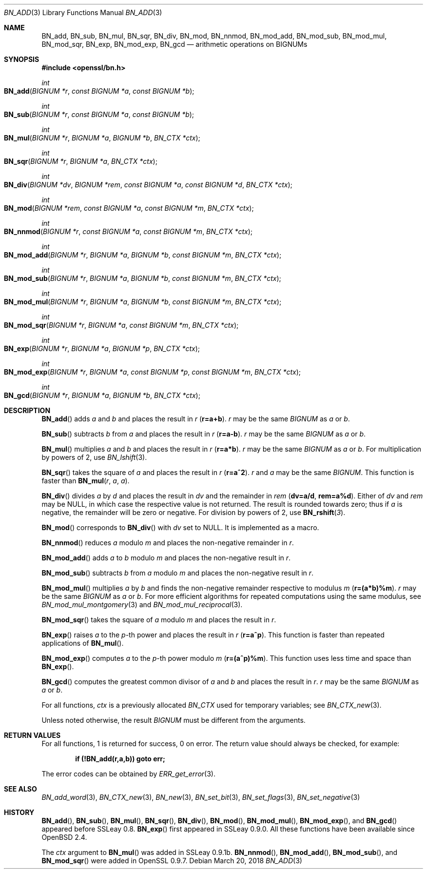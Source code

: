 .\"	$OpenBSD: BN_add.3,v 1.8 2018/03/20 20:26:23 schwarze Exp $
.\"	OpenSSL b97fdb57 Nov 11 09:33:09 2016 +0100
.\"
.\" This file was written by Ulf Moeller <ulf@openssl.org>
.\" and Bodo Moeller <bodo@openssl.org>.
.\" Copyright (c) 2000, 2001, 2015 The OpenSSL Project.  All rights reserved.
.\"
.\" Redistribution and use in source and binary forms, with or without
.\" modification, are permitted provided that the following conditions
.\" are met:
.\"
.\" 1. Redistributions of source code must retain the above copyright
.\"    notice, this list of conditions and the following disclaimer.
.\"
.\" 2. Redistributions in binary form must reproduce the above copyright
.\"    notice, this list of conditions and the following disclaimer in
.\"    the documentation and/or other materials provided with the
.\"    distribution.
.\"
.\" 3. All advertising materials mentioning features or use of this
.\"    software must display the following acknowledgment:
.\"    "This product includes software developed by the OpenSSL Project
.\"    for use in the OpenSSL Toolkit. (http://www.openssl.org/)"
.\"
.\" 4. The names "OpenSSL Toolkit" and "OpenSSL Project" must not be used to
.\"    endorse or promote products derived from this software without
.\"    prior written permission. For written permission, please contact
.\"    openssl-core@openssl.org.
.\"
.\" 5. Products derived from this software may not be called "OpenSSL"
.\"    nor may "OpenSSL" appear in their names without prior written
.\"    permission of the OpenSSL Project.
.\"
.\" 6. Redistributions of any form whatsoever must retain the following
.\"    acknowledgment:
.\"    "This product includes software developed by the OpenSSL Project
.\"    for use in the OpenSSL Toolkit (http://www.openssl.org/)"
.\"
.\" THIS SOFTWARE IS PROVIDED BY THE OpenSSL PROJECT ``AS IS'' AND ANY
.\" EXPRESSED OR IMPLIED WARRANTIES, INCLUDING, BUT NOT LIMITED TO, THE
.\" IMPLIED WARRANTIES OF MERCHANTABILITY AND FITNESS FOR A PARTICULAR
.\" PURPOSE ARE DISCLAIMED.  IN NO EVENT SHALL THE OpenSSL PROJECT OR
.\" ITS CONTRIBUTORS BE LIABLE FOR ANY DIRECT, INDIRECT, INCIDENTAL,
.\" SPECIAL, EXEMPLARY, OR CONSEQUENTIAL DAMAGES (INCLUDING, BUT
.\" NOT LIMITED TO, PROCUREMENT OF SUBSTITUTE GOODS OR SERVICES;
.\" LOSS OF USE, DATA, OR PROFITS; OR BUSINESS INTERRUPTION)
.\" HOWEVER CAUSED AND ON ANY THEORY OF LIABILITY, WHETHER IN CONTRACT,
.\" STRICT LIABILITY, OR TORT (INCLUDING NEGLIGENCE OR OTHERWISE)
.\" ARISING IN ANY WAY OUT OF THE USE OF THIS SOFTWARE, EVEN IF ADVISED
.\" OF THE POSSIBILITY OF SUCH DAMAGE.
.\"
.Dd $Mdocdate: March 20 2018 $
.Dt BN_ADD 3
.Os
.Sh NAME
.Nm BN_add ,
.Nm BN_sub ,
.Nm BN_mul ,
.Nm BN_sqr ,
.Nm BN_div ,
.Nm BN_mod ,
.Nm BN_nnmod ,
.Nm BN_mod_add ,
.Nm BN_mod_sub ,
.Nm BN_mod_mul ,
.Nm BN_mod_sqr ,
.Nm BN_exp ,
.Nm BN_mod_exp ,
.Nm BN_gcd
.Nd arithmetic operations on BIGNUMs
.Sh SYNOPSIS
.In openssl/bn.h
.Ft int
.Fo BN_add
.Fa "BIGNUM *r"
.Fa "const BIGNUM *a"
.Fa "const BIGNUM *b"
.Fc
.Ft int
.Fo BN_sub
.Fa "BIGNUM *r"
.Fa "const BIGNUM *a"
.Fa "const BIGNUM *b"
.Fc
.Ft int
.Fo BN_mul
.Fa "BIGNUM *r"
.Fa "BIGNUM *a"
.Fa "BIGNUM *b"
.Fa "BN_CTX *ctx"
.Fc
.Ft int
.Fo BN_sqr
.Fa "BIGNUM *r"
.Fa "BIGNUM *a"
.Fa "BN_CTX *ctx"
.Fc
.Ft int
.Fo BN_div
.Fa "BIGNUM *dv"
.Fa "BIGNUM *rem"
.Fa "const BIGNUM *a"
.Fa "const BIGNUM *d"
.Fa "BN_CTX *ctx"
.Fc
.Ft int
.Fo BN_mod
.Fa "BIGNUM *rem"
.Fa "const BIGNUM *a"
.Fa "const BIGNUM *m"
.Fa "BN_CTX *ctx"
.Fc
.Ft int
.Fo BN_nnmod
.Fa "BIGNUM *r"
.Fa "const BIGNUM *a"
.Fa "const BIGNUM *m"
.Fa "BN_CTX *ctx"
.Fc
.Ft int
.Fo BN_mod_add
.Fa "BIGNUM *r"
.Fa "BIGNUM *a"
.Fa "BIGNUM *b"
.Fa "const BIGNUM *m"
.Fa "BN_CTX *ctx"
.Fc
.Ft int
.Fo BN_mod_sub
.Fa "BIGNUM *r"
.Fa "BIGNUM *a"
.Fa "BIGNUM *b"
.Fa "const BIGNUM *m"
.Fa "BN_CTX *ctx"
.Fc
.Ft int
.Fo BN_mod_mul
.Fa "BIGNUM *r"
.Fa "BIGNUM *a"
.Fa "BIGNUM *b"
.Fa "const BIGNUM *m"
.Fa "BN_CTX *ctx"
.Fc
.Ft int
.Fo BN_mod_sqr
.Fa "BIGNUM *r"
.Fa "BIGNUM *a"
.Fa "const BIGNUM *m"
.Fa "BN_CTX *ctx"
.Fc
.Ft int
.Fo BN_exp
.Fa "BIGNUM *r"
.Fa "BIGNUM *a"
.Fa "BIGNUM *p"
.Fa "BN_CTX *ctx"
.Fc
.Ft int
.Fo BN_mod_exp
.Fa "BIGNUM *r"
.Fa "BIGNUM *a"
.Fa "const BIGNUM *p"
.Fa "const BIGNUM *m"
.Fa "BN_CTX *ctx"
.Fc
.Ft int
.Fo BN_gcd
.Fa "BIGNUM *r"
.Fa "BIGNUM *a"
.Fa "BIGNUM *b"
.Fa "BN_CTX *ctx"
.Fc
.Sh DESCRIPTION
.Fn BN_add
adds
.Fa a
and
.Fa b
and places the result in
.Fa r
.Pq Li r=a+b .
.Fa r
may be the same
.Vt BIGNUM
as
.Fa a
or
.Fa b .
.Pp
.Fn BN_sub
subtracts
.Fa b
from
.Fa a
and places the result in
.Fa r
.Pq Li r=a-b .
.Fa r
may be the same
.Vt BIGNUM
as
.Fa a
or
.Fa b .
.Pp
.Fn BN_mul
multiplies
.Fa a
and
.Fa b
and places the result in
.Fa r
.Pq Li r=a*b .
.Fa r
may be the same
.Vt BIGNUM
as
.Fa a
or
.Fa b .
For multiplication by powers of 2, use
.Xr BN_lshift 3 .
.Pp
.Fn BN_sqr
takes the square of
.Fa a
and places the result in
.Fa r
.Pq Li r=a^2 .
.Fa r
and
.Fa a
may be the same
.Vt BIGNUM .
This function is faster than
.Fn BN_mul r a a .
.Pp
.Fn BN_div
divides
.Fa a
by
.Fa d
and places the result in
.Fa dv
and the remainder in
.Fa rem
.Pq Li dv=a/d , rem=a%d .
Either of
.Fa dv
and
.Fa rem
may be
.Dv NULL ,
in which case the respective value is not returned.
The result is rounded towards zero; thus if
.Fa a
is negative, the remainder will be zero or negative.
For division by powers of 2, use
.Fn BN_rshift 3 .
.Pp
.Fn BN_mod
corresponds to
.Fn BN_div
with
.Fa dv
set to
.Dv NULL .
It is implemented as a macro.
.Pp
.Fn BN_nnmod
reduces
.Fa a
modulo
.Fa m
and places the non-negative remainder in
.Fa r .
.Pp
.Fn BN_mod_add
adds
.Fa a
to
.Fa b
modulo
.Fa m
and places the non-negative result in
.Fa r .
.Pp
.Fn BN_mod_sub
subtracts
.Fa b
from
.Fa a
modulo
.Fa m
and places the non-negative result in
.Fa r .
.Pp
.Fn BN_mod_mul
multiplies
.Fa a
by
.Fa b
and finds the non-negative remainder respective to modulus
.Fa m
.Pq Li r=(a*b)%m .
.Fa r
may be the same
.Vt BIGNUM
as
.Fa a
or
.Fa b .
For more efficient algorithms for repeated computations using the same
modulus, see
.Xr BN_mod_mul_montgomery 3
and
.Xr BN_mod_mul_reciprocal 3 .
.Pp
.Fn BN_mod_sqr
takes the square of
.Fa a
modulo
.Fa m
and places the result in
.Fa r .
.Pp
.Fn BN_exp
raises
.Fa a
to the
.Fa p Ns -th
power and places the result in
.Fa r
.Pq Li r=a^p .
This function is faster than repeated applications of
.Fn BN_mul .
.Pp
.Fn BN_mod_exp
computes
.Fa a
to the
.Fa p Ns -th
power modulo
.Fa m
.Pq Li r=(a^p)%m .
This function uses less time and space than
.Fn BN_exp .
.Pp
.Fn BN_gcd
computes the greatest common divisor of
.Fa a
and
.Fa b
and places the result in
.Fa r .
.Fa r
may be the same
.Vt BIGNUM
as
.Fa a
or
.Fa b .
.Pp
For all functions,
.Fa ctx
is a previously allocated
.Vt BN_CTX
used for temporary variables; see
.Xr BN_CTX_new 3 .
.Pp
Unless noted otherwise, the result
.Vt BIGNUM
must be different from the arguments.
.Sh RETURN VALUES
For all functions, 1 is returned for success, 0 on error.
The return value should always be checked, for example:
.Pp
.Dl if (!BN_add(r,a,b)) goto err;
.Pp
The error codes can be obtained by
.Xr ERR_get_error 3 .
.Sh SEE ALSO
.Xr BN_add_word 3 ,
.Xr BN_CTX_new 3 ,
.Xr BN_new 3 ,
.Xr BN_set_bit 3 ,
.Xr BN_set_flags 3 ,
.Xr BN_set_negative 3
.Sh HISTORY
.Fn BN_add ,
.Fn BN_sub ,
.Fn BN_mul ,
.Fn BN_sqr ,
.Fn BN_div ,
.Fn BN_mod ,
.Fn BN_mod_mul ,
.Fn BN_mod_exp ,
and
.Fn BN_gcd
appeared before SSLeay 0.8.
.Fn BN_exp
first appeared in SSLeay 0.9.0.
All these functions have been available since
.Ox 2.4 .
.Pp
The
.Fa ctx
argument to
.Fn BN_mul
was added in SSLeay 0.9.1b.
.Fn BN_nnmod ,
.Fn BN_mod_add ,
.Fn BN_mod_sub ,
and
.Fn BN_mod_sqr
were added in OpenSSL 0.9.7.
